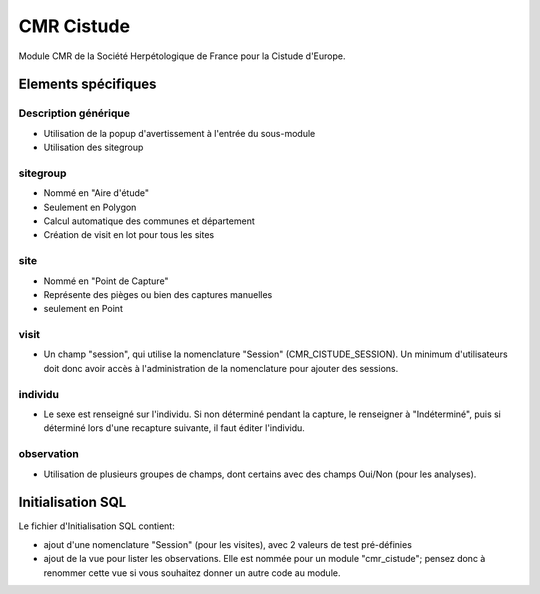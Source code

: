 CMR Cistude
-----------

Module CMR de la Société Herpétologique de France pour la Cistude d'Europe.

Elements spécifiques
====================

Description générique
'''''''''''''''''''''

- Utilisation de la popup d'avertissement à l'entrée du sous-module
- Utilisation des sitegroup

sitegroup
'''''''''

- Nommé en "Aire d'étude"
- Seulement en Polygon
- Calcul automatique des communes et département
- Création de visit en lot pour tous les sites

site
''''

- Nommé en "Point de Capture"
- Représente des pièges ou bien des captures manuelles
- seulement en Point

visit
'''''

- Un champ "session", qui utilise la nomenclature "Session" (CMR_CISTUDE_SESSION). Un minimum d'utilisateurs doit donc avoir accès à l'administration de la nomenclature pour ajouter des sessions.


individu
''''''''

- Le sexe est renseigné sur l'individu. Si non déterminé pendant la capture, le renseigner à "Indéterminé", puis si déterminé lors d'une recapture suivante, il faut éditer l'individu.

observation
'''''''''''

- Utilisation de plusieurs groupes de champs, dont certains avec des champs Oui/Non (pour les analyses).


Initialisation SQL
==================

Le fichier d'Initialisation SQL contient:

- ajout d'une nomenclature "Session" (pour les visites), avec 2 valeurs de test pré-définies
- ajout de la vue pour lister les observations. Elle est nommée pour un module "cmr_cistude"; pensez donc à renommer cette vue si vous souhaitez donner un autre code au module.
